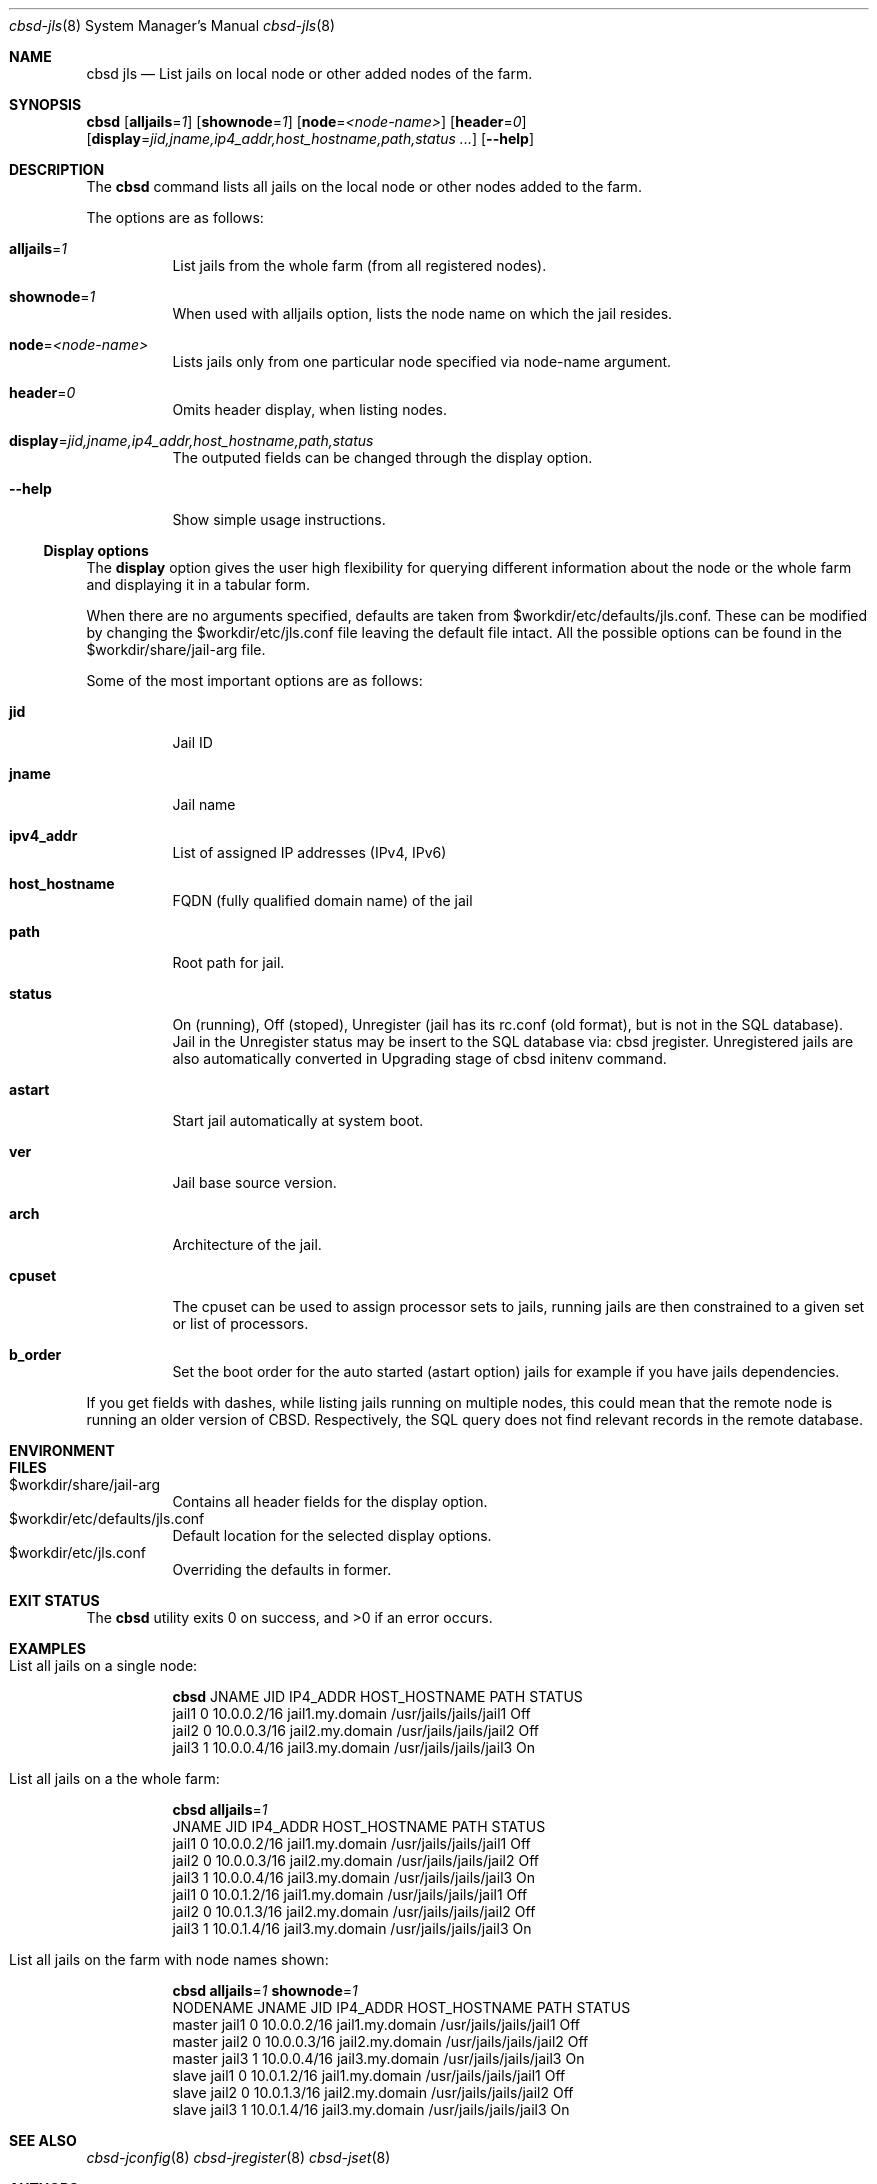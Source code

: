 .Dd May 21, 2016
.Dt cbsd-jls 8
.Os
.Sh NAME
.Nm cbsd jls
.Nd List jails on local node or other added nodes of the farm.

.Sh SYNOPSIS
.Nm Cm
.Op Cm alljails Ns = Ns Ar 1
.Op Cm shownode Ns = Ns Ar 1
.Op Cm node Ns = Ns Ar <node-name>
.Op Cm header Ns = Ns Ar 0
.Op Cm display Ns = Ns Ar jid,jname,ip4_addr,host_hostname,path,status ...
.Op Fl Fl help

.Sh DESCRIPTION
The
.Nm
command lists all jails on the local node or other nodes added to the farm.
.Pp
The options are as follows:
.Bl -tag -width Ds
.It Cm alljails Ns = Ns Ar 1
List jails from the whole farm (from all registered nodes).
.It Cm shownode Ns = Ns Ar 1
When used with alljails option, lists the node name on which the jail resides.
.It Cm node Ns = Ns Ar <node-name>
Lists jails only from one particular node specified via node-name argument.
.It Cm header Ns = Ns Ar 0
Omits header display, when listing nodes.
.It Cm display Ns = Ns Ar jid,jname,ip4_addr,host_hostname,path,status
The outputed fields can be changed through the display option.
.It Fl Fl help
Show simple usage instructions.
.El
.Ss Display options
The
.Cm display
option gives the user high flexibility for querying different
information about the node or the whole farm and
displaying it in a tabular form.
.Pp
When there are no arguments specified, defaults are taken from
$workdir/etc/defaults/jls.conf. These can be modified by changing the
$workdir/etc/jls.conf file leaving the default file intact. All the possible
options can be found in the $workdir/share/jail-arg file.
.Pp
Some of the most important options are as follows:
.Bl -tag -width Ds
.It Cm jid
Jail ID
.It Cm jname
Jail name
.It Cm ipv4_addr
List of assigned IP addresses (IPv4, IPv6)
.It Cm host_hostname
FQDN (fully qualified domain name) of the jail
.It Cm path
Root path for jail.
.It Cm status
On (running), Off (stoped), Unregister (jail has its rc.conf (old format),
but is not in the SQL database). Jail in the Unregister status may be insert
to the SQL database via: cbsd jregister. Unregistered jails are also
automatically converted in Upgrading stage of cbsd initenv command.
.It Cm astart
Start jail automatically at system boot.
.It Cm ver
Jail base source version.
.It Cm arch
Architecture of the jail.
.It Cm cpuset
The cpuset can be used to assign processor sets to jails, running
jails are then constrained to a given set or list of processors.
.It Cm b_order
Set the boot order for the auto started (astart option) jails for example if
you have jails dependencies.
.El
.Pp
If you get fields with dashes, while listing jails running on multiple nodes,
this could mean that the remote node is running an older version of CBSD.
Respectively, the SQL query does not find relevant records in the remote database.

.Sh ENVIRONMENT
.Sh FILES
.Bl -tag -width Ds -compact
.It $workdir/share/jail-arg
Contains all header fields for the display option.
.It $workdir/etc/defaults/jls.conf
Default location for the selected display options.
.It $workdir/etc/jls.conf
Overriding the defaults in former.
.El

.Sh EXIT STATUS
.Ex -std

.Sh EXAMPLES
.Bl -tag
.It List all jails on a single node:
.Bd -literal
.Nm Cm
JNAME      JID  IP4_ADDR                             HOST_HOSTNAME                 PATH                        STATUS
jail1      0    10.0.0.2/16                          jail1.my.domain               /usr/jails/jails/jail1      Off
jail2      0    10.0.0.3/16                          jail2.my.domain               /usr/jails/jails/jail2      Off
jail3      1    10.0.0.4/16                          jail3.my.domain               /usr/jails/jails/jail3      On
.Ed

.It List all jails on a the whole farm:
.Bd -literal
.Nm Cm alljails Ns = Ns Ar 1
JNAME      JID  IP4_ADDR                             HOST_HOSTNAME                 PATH                        STATUS
jail1      0    10.0.0.2/16                          jail1.my.domain               /usr/jails/jails/jail1      Off
jail2      0    10.0.0.3/16                          jail2.my.domain               /usr/jails/jails/jail2      Off
jail3      1    10.0.0.4/16                          jail3.my.domain               /usr/jails/jails/jail3      On
jail1      0    10.0.1.2/16                          jail1.my.domain               /usr/jails/jails/jail1      Off
jail2      0    10.0.1.3/16                          jail2.my.domain               /usr/jails/jails/jail2      Off
jail3      1    10.0.1.4/16                          jail3.my.domain               /usr/jails/jails/jail3      On
.Ed

.It List all jails on the farm with node names shown:
.Bd -literal
.Nm Cm alljails Ns = Ns Ar 1 Cm shownode Ns = Ns Ar 1
NODENAME            JNAME      JID  IP4_ADDR                             HOST_HOSTNAME                 PATH                        STATUS
master              jail1      0    10.0.0.2/16                          jail1.my.domain               /usr/jails/jails/jail1      Off
master              jail2      0    10.0.0.3/16                          jail2.my.domain               /usr/jails/jails/jail2      Off
master              jail3      1    10.0.0.4/16                          jail3.my.domain               /usr/jails/jails/jail3      On
slave               jail1      0    10.0.1.2/16                          jail1.my.domain               /usr/jails/jails/jail1      Off
slave               jail2      0    10.0.1.3/16                          jail2.my.domain               /usr/jails/jails/jail2      Off
slave               jail3      1    10.0.1.4/16                          jail3.my.domain               /usr/jails/jails/jail3      On
.Ed
.El

.Sh SEE ALSO
.Xr cbsd-jconfig 8
.Xr cbsd-jregister 8
.Xr cbsd-jset 8

.Sh AUTHORS
.An Oleg Ginzburg Aq Mt olevole@olevole.ru
